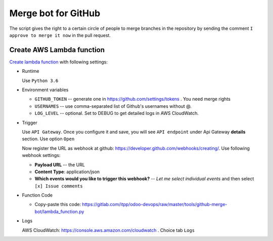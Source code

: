 ======================
 Merge bot for GitHub
======================

The script gives the right to a certain circle of people to merge branches in the repository by sending the comment ``I approve to merge it now`` in the pull request.

Create AWS Lambda function
--------------------------

`Create lambda function <https://console.aws.amazon.com/lambda/>`__ with following settings:

* Runtime

  Use ``Python 3.6``

* Environment variables

  * ``GITHUB_TOKEN`` -- generate one in https://github.com/settings/tokens . You need merge rights
  * ``USERNAMES`` -- use comma-separated list of Github's usernames without @.
  * ``LOG_LEVEL`` -- optional. Set to DEBUG to get detailed logs in AWS CloudWatch.

* Trigger

  Use ``API Gateway``. Once you configure it and save, you will see ``API endpoint`` under Api Gateway **details** section. Use option ``Open``

  Now register the URL as webhook at github: https://developer.github.com/webhooks/creating/.
  Use following webhook settings:

  * **Payload URL** -- the URL
  * **Content Type**: application/json
  * **Which events would you like to trigger this webhook?** -- *Let me select individual events* and then select ``[x] Issue comments``

* Function Code

  * Copy-paste this code: https://gitlab.com/itpp/odoo-devops/raw/master/tools/github-merge-bot/lambda_function.py

* Logs

  AWS CloudWatch: https://console.aws.amazon.com/cloudwatch . Choice tab ``Logs``



